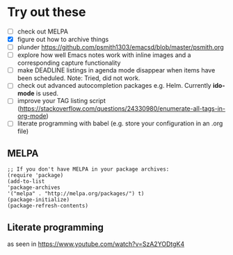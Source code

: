 
* Try out these
- [ ] check out MELPA
- [X] figure out how to archive things
- [ ] plunder https://github.com/psmith1303/emacsd/blob/master/psmith.org
- [ ] explore how well Emacs notes work with inline images and a corresponding capture functionality
- [ ] make DEADLINE listings in agenda mode disappear when items have been scheduled. Note: Tried, did not work.
- [ ] check out advanced autocompletion packages e.g. Helm. Currently *ido-mode* is used. 
- [ ] improve your TAG listing script (https://stackoverflow.com/questions/24330980/enumerate-all-tags-in-org-mode)
- [ ] literate programming with babel (e.g. store your configuration in an .org file)

** MELPA
#+BEGIN_SRC elisp
;; If you don't have MELPA in your package archives:
(require 'package)
(add-to-list
'package-archives
'("melpa" . "http://melpa.org/packages/") t)
(package-initialize)
(package-refresh-contents)
#+END_SRC
** Literate programming
as seen in https://www.youtube.com/watch?v=SzA2YODtgK4
